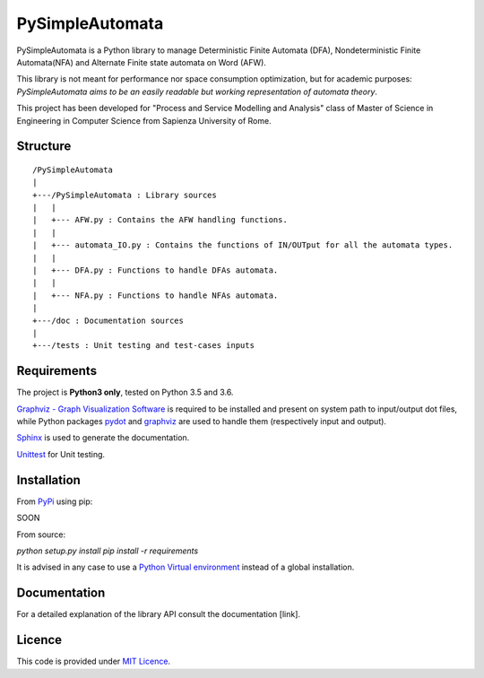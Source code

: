 ================
PySimpleAutomata
================

.. Overview

PySimpleAutomata is a Python library to manage Deterministic Finite Automata (DFA),
Nondeterministic Finite Automata(NFA) and Alternate Finite state automata on Word (AFW).

This library is not meant for performance nor space consumption optimization,
but for academic purposes:
*PySimpleAutomata aims to be an easily readable but working representation of automata theory*.

.. Disclaimer

This project has been developed for "Process and Service Modelling and Analysis" class
of Master of Science in Engineering in Computer Science from Sapienza University of Rome.

---------
Structure
---------

::

   /PySimpleAutomata
   |
   +---/PySimpleAutomata : Library sources
   |   |
   |   +--- AFW.py : Contains the AFW handling functions.
   |   |
   |   +--- automata_IO.py : Contains the functions of IN/OUTput for all the automata types.
   |   |
   |   +--- DFA.py : Functions to handle DFAs automata.
   |   |
   |   +--- NFA.py : Functions to handle NFAs automata.
   |
   +---/doc : Documentation sources
   |
   +---/tests : Unit testing and test-cases inputs


------------
Requirements
------------

The project is **Python3 only**, tested on Python 3.5 and 3.6.

`Graphviz - Graph Visualization Software <http://graphviz.org//>`_ is required to be installed and
present on system path to input/output dot files, while
Python packages `pydot <https://pypi.python.org/pypi/pydot/>`_ and
`graphviz <https://pypi.python.org/pypi/graphviz>`_ are used to handle them (respectively input and output).

`Sphinx <http://www.sphinx-doc.org//>`_ is used to generate the documentation.

`Unittest <https://docs.python.org/3/library/unittest.html>`_ for Unit testing.


------------
Installation
------------

From `PyPi <https://pypi.python.org/pypi>`_ using pip:

SOON

.. `pip install PySimpleAutomata`

From source:

`python setup.py install`
`pip install -r requirements`

It is advised in any case to use a `Python Virtual environment <https://docs.python.org/3/tutorial/venv.html>`_ instead of a global installation.

-------------
Documentation
-------------

For a detailed explanation of the library API consult the documentation [link].

-------
Licence
-------

This code is provided under `MIT Licence <link to license file>`_.